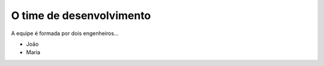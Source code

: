 O time de desenvolvimento
=========================

A equipe é formada por dois engenheiros...

* João
* Maria
